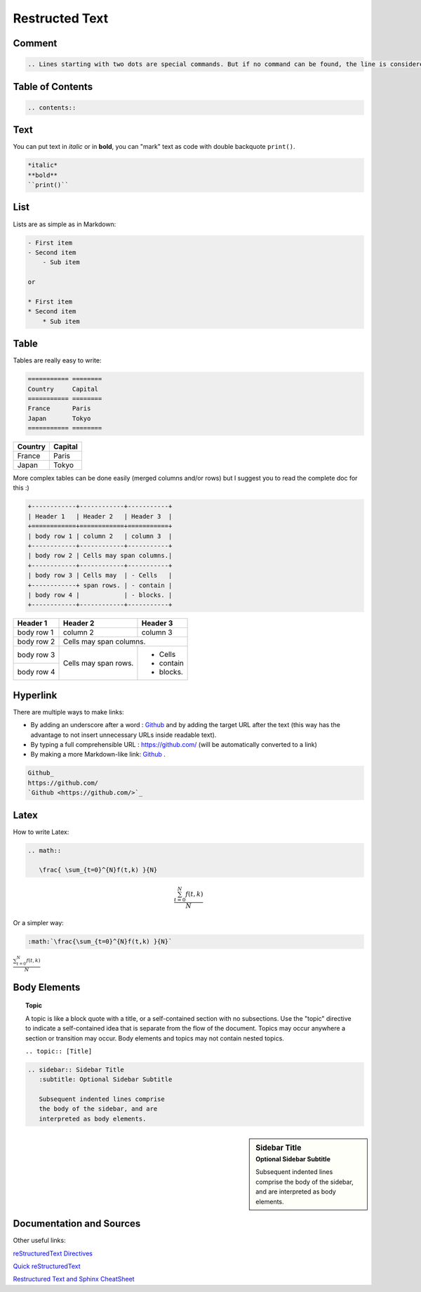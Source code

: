 ==========================
Restructed Text
==========================


----------------------------------
Comment
----------------------------------

.. code-block:: RST

    .. Lines starting with two dots are special commands. But if no command can be found, the line is considered as a comment



----------------------------------
Table of Contents
----------------------------------

.. code-block:: RST

    .. contents::


----------------------------------
Text
----------------------------------

You can  put text in *italic* or in **bold**, you can "mark" text as code with double backquote ``print()``.

.. code-block:: RST

    *italic* 
    **bold**
    ``print()``

----------------------------------
List
----------------------------------

Lists are as simple as in Markdown:


.. code-block:: RST

    - First item
    - Second item
        - Sub item

    or

    * First item
    * Second item
        * Sub item

----------------------------------
Table
----------------------------------

Tables are really easy to write:

.. code-block:: RST

    =========== ========
    Country     Capital
    =========== ========
    France      Paris
    Japan       Tokyo
    =========== ========

=========== ========
Country     Capital
=========== ========
France      Paris
Japan       Tokyo
=========== ========

More complex tables can be done easily (merged columns and/or rows) but I suggest you to read the complete doc for this :)

.. code-block:: RST

    +------------+------------+-----------+ 
    | Header 1   | Header 2   | Header 3  | 
    +============+============+===========+ 
    | body row 1 | column 2   | column 3  | 
    +------------+------------+-----------+ 
    | body row 2 | Cells may span columns.| 
    +------------+------------+-----------+ 
    | body row 3 | Cells may  | - Cells   | 
    +------------+ span rows. | - contain | 
    | body row 4 |            | - blocks. | 
    +------------+------------+-----------+

+------------+------------+-----------+ 
| Header 1   | Header 2   | Header 3  | 
+============+============+===========+ 
| body row 1 | column 2   | column 3  | 
+------------+------------+-----------+ 
| body row 2 | Cells may span columns.| 
+------------+------------+-----------+ 
| body row 3 | Cells may  | - Cells   | 
+------------+ span rows. | - contain | 
| body row 4 |            | - blocks. | 
+------------+------------+-----------+

----------------------------------
Hyperlink
----------------------------------

There are multiple ways to make links:

- By adding an underscore after a word : Github_ and by adding the target URL after the text (this way has the advantage to not insert unnecessary URLs inside readable text).
- By typing a full comprehensible URL : https://github.com/ (will be automatically converted to a link)
- By making a more Markdown-like link: `Github <https://github.com/>`_ .


.. code-block:: RST

    Github_ 
    https://github.com/
    `Github <https://github.com/>`_ 

----------------------------------
Latex
----------------------------------

How to write Latex:

.. code-block:: RST

    .. math::

       \frac{ \sum_{t=0}^{N}f(t,k) }{N}

.. math::

   \frac{ \sum_{t=0}^{N}f(t,k) }{N}

Or a simpler way:

.. code-block:: RST

    :math:`\frac{\sum_{t=0}^{N}f(t,k) }{N}`

:math:`\frac{\sum_{t=0}^{N}f(t,k) }{N}`


----------------------------------
Body Elements
----------------------------------

.. topic:: Topic

    A topic is like a block quote with a title, or a self-contained section with no subsections. Use the "topic" directive to indicate a self-contained idea that is separate from the flow of the document. Topics may occur anywhere a section or transition may occur. Body elements and topics may not contain nested topics. 

    ``.. topic:: [Title]``


.. code-block:: RST

    .. sidebar:: Sidebar Title
       :subtitle: Optional Sidebar Subtitle

       Subsequent indented lines comprise
       the body of the sidebar, and are
       interpreted as body elements.


.. sidebar:: Sidebar Title
   :subtitle: Optional Sidebar Subtitle

   Subsequent indented lines comprise
   the body of the sidebar, and are
   interpreted as body elements.

----------------------------------
Documentation and Sources
----------------------------------

Other useful links:

`reStructuredText Directives <http://docutils.sourceforge.net/docs/ref/rst/directives.html#table>`_

`Quick reStructuredText <http://docutils.sourceforge.net/docs/user/rst/quickref.html>`_

`Restructured Text and Sphinx CheatSheet <http://openalea.gforge.inria.fr/doc/openalea/doc/_build/html/source/sphinx/rest_syntax.html#restructured-text-rest-and-sphinx-cheatsheet>`_


